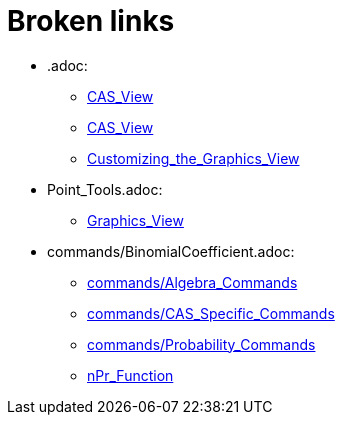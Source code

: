 = Broken links

* .adoc:
 
 ** xref:CAS_View.adoc[CAS_View]
 ** xref:CAS_View.adoc[CAS_View]
 ** xref:Customizing_the_Graphics_View.adoc[Customizing_the_Graphics_View]
* Point_Tools.adoc:
 
 ** xref:Graphics_View.adoc[Graphics_View]
* commands/BinomialCoefficient.adoc:
 
 ** xref:commands/Algebra_Commands.adoc[commands/Algebra_Commands]
 ** xref:commands/CAS_Specific_Commands.adoc[commands/CAS_Specific_Commands]
 ** xref:commands/Probability_Commands.adoc[commands/Probability_Commands]
 ** xref:nPr_Function.adoc[nPr_Function]


